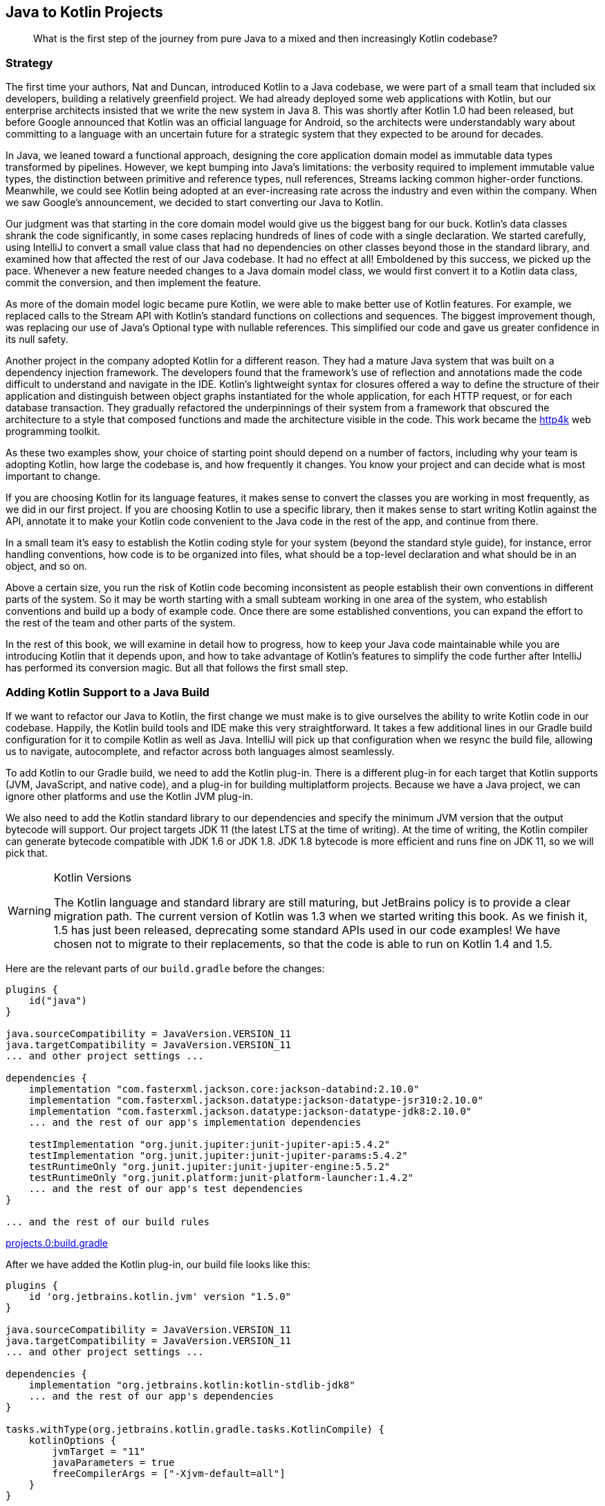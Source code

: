 [[java-to-kotlin-projects]]
== Java to Kotlin Projects

++++
<blockquote data-type="epigraph">
<p class="lrgquote">What is the first step of the journey from pure Java to a mixed and then increasingly Kotlin codebase?</p>
</blockquote>
++++

=== Strategy

The((("Java Way to Kotlin Way", "strategy behind Java to Kotlin projects"))) first time your authors, Nat and Duncan, introduced Kotlin to a Java codebase, we were part of a small team that included six developers, building a relatively greenfield project.
We had already deployed some web applications with Kotlin, but our enterprise architects insisted that we write the new system in Java 8.
This was shortly after Kotlin 1.0 had been released, but before Google announced that Kotlin was an official language for Android, so the architects were understandably wary about committing to a language with an uncertain future for a strategic system that they expected to be around for decades.

In Java, we leaned toward a functional approach, designing the core application domain model as immutable data types transformed by pipelines.
However, we kept bumping into Java's limitations: the verbosity required to implement immutable value types, the distinction between primitive and reference types, null references, Streams lacking common higher-order functions.
Meanwhile, we could see Kotlin being adopted at an ever-increasing rate across the industry and even within the company.
When we saw Google's announcement, we decided to start converting our Java to Kotlin.

Our judgment was that starting in the core domain model would give us the biggest bang for our buck.
Kotlin's data classes shrank the code significantly, in some cases replacing hundreds of lines of code with a single declaration.
We started carefully, using IntelliJ to convert a small value class that had no dependencies on other classes beyond those in the standard library, and examined how that affected the rest of our Java codebase.
It had no effect at all!
Emboldened by this success, we picked up the pace.
Whenever a new feature needed changes to a Java domain model class, we would first convert it to a Kotlin data class, commit the conversion, and then implement the feature.

As more of the domain model logic became pure Kotlin, we were able to make better use of Kotlin features.
For example, we replaced calls to the Stream API with Kotlin's standard functions on collections and sequences.
The biggest improvement though, was replacing our use of Java's Optional type with nullable references.
This simplified our code and gave us greater confidence in its null safety.

Another project in the company adopted Kotlin for a different reason.
They had a mature Java system that was built on a dependency injection framework.
The developers found that the framework's use of reflection and annotations made the code difficult to understand and navigate in the IDE.
Kotlin's lightweight syntax for closures offered a way to define the structure of their application and distinguish between object graphs instantiated for the whole application, for each HTTP request, or for each database transaction.
They gradually refactored the underpinnings of their system from a framework that obscured the architecture to a style that composed functions and made the architecture visible in the code.
This work became the https://http4k.org[http4k] web programming toolkit.

As these two examples show, your choice of starting point should depend on a number of factors, including why your team is adopting Kotlin, how large the codebase is, and how frequently it changes.
You know your project and can decide what is most important to change.

If you are choosing Kotlin for its language features, it makes sense to convert the classes you are working in most frequently, as we did in our first project.
If you are choosing Kotlin to use a specific library, then it makes sense to start writing Kotlin against the API, annotate it to make your Kotlin code convenient to the Java code in the rest of the app, and continue from there.

In a small team it’s easy to establish the Kotlin coding style for your system (beyond the standard style guide), for instance, error handling conventions, how code is to be organized into files, what should be a top-level declaration and what should be in an object, and so on.

Above a certain size, you run the risk of Kotlin code becoming inconsistent as people establish their own conventions in different parts of the system.
So it may be worth starting with a small subteam working in one area of the system, who establish conventions and build up a body of example code.
Once there are some established conventions, you can expand the effort to the rest of the team and other parts of the system.

[role="pagebreak-before"]
In the rest of this book, we will examine in detail how to progress, how to keep your Java code maintainable while you are introducing Kotlin that it depends upon, and how to take advantage of Kotlin's features to simplify the code further after IntelliJ has performed its conversion magic.
But all that follows the first small step.

=== Adding Kotlin Support to a Java Build

If((("Java Way to Kotlin Way", "adding Kotlin support to Java builds", id="JWKWsupport02")))((("Gradle build configuration", id="gradle02"))) we want to refactor our Java to Kotlin, the first change we must make is to give ourselves the ability to write Kotlin code in our codebase.
Happily, the Kotlin build tools and IDE make this very straightforward.
It takes a few additional lines in our Gradle build configuration for it to compile Kotlin as well as Java.
IntelliJ((("IntelliJ IDE", "adding Kotlin support to Java builds"))) will pick up that configuration when we resync the build file, allowing us to navigate, autocomplete, and refactor across both languages almost seamlessly.

To add Kotlin to our Gradle build, we need to add the Kotlin plug-in.
There is a different plug-in for each target that Kotlin supports (JVM, JavaScript, and native code), and a plug-in for building multiplatform projects.
Because we have a Java project, we can ignore other platforms and use the Kotlin JVM plug-in.

We also need to add the Kotlin standard library to our dependencies and specify the minimum JVM version that the output bytecode will support.
Our project targets JDK 11 (the latest LTS at the time of writing).
At the time of writing, the Kotlin compiler can generate bytecode compatible with JDK 1.6 or JDK 1.8. JDK 1.8 bytecode is more efficient and runs fine on JDK 11, so we will pick that.

[WARNING]
.Kotlin Versions
====
The((("Kotlin", "versions"))) Kotlin language and standard library are still maturing, but JetBrains policy is to provide a clear migration path.
The current version of Kotlin was 1.3 when we started writing this book.
As we finish it, 1.5 has just been released, deprecating some standard APIs used in our code examples!
We have chosen not to migrate to their replacements, so that the code is able to run on Kotlin 1.4 and 1.5.
====

Here are the relevant parts of our `build.gradle` before the changes:

// begin-insert: projects.0:build.gradle#java_build
[source,groovy]
----
plugins {
    id("java")
}

java.sourceCompatibility = JavaVersion.VERSION_11
java.targetCompatibility = JavaVersion.VERSION_11
... and other project settings ...

dependencies {
    implementation "com.fasterxml.jackson.core:jackson-databind:2.10.0"
    implementation "com.fasterxml.jackson.datatype:jackson-datatype-jsr310:2.10.0"
    implementation "com.fasterxml.jackson.datatype:jackson-datatype-jdk8:2.10.0"
    ... and the rest of our app's implementation dependencies

    testImplementation "org.junit.jupiter:junit-jupiter-api:5.4.2"
    testImplementation "org.junit.jupiter:junit-jupiter-params:5.4.2"
    testRuntimeOnly "org.junit.jupiter:junit-jupiter-engine:5.5.2"
    testRuntimeOnly "org.junit.platform:junit-platform-launcher:1.4.2"
    ... and the rest of our app's test dependencies
}

... and the rest of our build rules
----
++++
<div class="coderef">
    <a class="orm:hideurl" href="https://github.com/java-to-kotlin/code/blob/projects.0/build.gradle">
        projects.0:build.gradle
    </a>
</div>
++++
// end-insert

After we have added the Kotlin plug-in, our build file looks like this:

// begin-insert: projects.1:build.gradle#kotlin_plugin
[source,groovy]
----
plugins {
    id 'org.jetbrains.kotlin.jvm' version "1.5.0"
}

java.sourceCompatibility = JavaVersion.VERSION_11
java.targetCompatibility = JavaVersion.VERSION_11
... and other project settings ...

dependencies {
    implementation "org.jetbrains.kotlin:kotlin-stdlib-jdk8"
    ... and the rest of our app's dependencies
}

tasks.withType(org.jetbrains.kotlin.gradle.tasks.KotlinCompile) {
    kotlinOptions {
        jvmTarget = "11"
        javaParameters = true
        freeCompilerArgs = ["-Xjvm-default=all"]
    }
}

... and the rest of our build rules
----
++++
<div class="coderef">
    <a class="orm:hideurl" href="https://github.com/java-to-kotlin/code/blob/projects.1/build.gradle">
        projects.1:build.gradle
    </a>
</div>
++++
// end-insert:

Given those changes, we can rerun our build, and see that...

...the build still works!

If we resync the Gradle project in IntelliJ (this may happen automatically on saving), we can run our tests and programs within the IDE.

Our tests still pass, so we haven't broken anything, but neither have we proved that we can use Kotlin in our project.
Let's test that by writing a "hello world" program.
We create a file, __HelloWorld.kt__, in the root package of our Java source tree, __src/main/java__:

.HelloWorld.kt
// begin-insert: projects.2:src/main/java/HelloWorld.kt
[source,kotlin]
----
fun main() {
    println("hello, world")
}
----
++++
<div class="coderef">
    <a class="orm:hideurl" href="https://github.com/java-to-kotlin/code/blob/projects.2/src/main/java/HelloWorld.kt">
        projects.2:src/main/java/HelloWorld.kt
    </a>
</div>
++++
// end-insert

[TIP]
.Where to Put Kotlin Source
====
The((("Kotlin", "source placement"))) Kotlin build plug-in adds additional source roots, _src/main/kotlin_ and __src/test/kotlin__, and compiles Kotlin source files found in any of their subdirectories.

It will also compile Kotlin source found in Java source trees, in particular _src/main/java_ and __src/test/java__.
Although you can separate your source files by language, putting Java files in the _java_ directories and Kotlin into _kotlin_, in practice your authors don't bother.
It's nice to be able to look into a directory and see all the source for the corresponding package rather than casting around the filesystem.
To make this work, though, we keep Kotlin source in directories mirroring the package structure rather than taking advantage of Kotlin's ability to have files in a single directory but multiple [.keep-together]#packages#.

In a similar vein, while Kotlin does allow multiple public classes to be defining in a single class, when we are mixing Java and Kotlin in a project, we tend to stick to one class per file for consistency.
====

We can run that within the IDE by clicking the little green arrow in the lefthand margin next to `fun main()`.

We can run our build and then run it from the command line with the `java` command.
Compiling the source file named _HelloWorld.kt_ creates a Java class file named `HelloWorldKt`.
We'll look into how Kotlin source gets translated into Java class files in more detail later, but for now, we can run our program with the `java` command, like so:

[source,text]
----
$ java -cp build/classes/kotlin/main HelloWorldKt
hello, world
----

It lives!

Let's delete __HelloWorld.kt__—it's done its job—commit and push.

We now have the _option_ to use Kotlin in our project; the first part of this chapter gives some pointers to _where_ to start using it.((("", startref="gradle02")))

.Other Build Systems
****
We've((("Java Way to Kotlin Way", "build systems other than Gradle"))) chosen to show the changes necessary to add Kotlin support to a Gradle build here, but you can use Maven or Ant by following the instructions provided in the Tools section of https://oreil.ly/bWi9n[the Kotlin documentiation].
This also gives instructions for using the command-line compiler, `kotlinc`.

If you use Gradle, there is the option to use Kotlin, rather than the traditional Groovy, as the build definition language.
This has the advantage of providing better tool support through strong typing, at the expense of having to translate historical StackOverflow answers into a new language.

As we are Java and Kotlin developers rather than Java and Groovy developers, your authors start new projects with the Kotlin DSL, but we don't feel the need to convert existing Groovy builds, at least not immediately.
As with the Java and Kotlin in production code, we can mix and match Kotlin and Groovy in our build, so this is a conversion that we can take our time over.
We don't recommend that you switch your build from Groovy to Kotlin as your first act of conversion, and certainly don't look to us to write a Groovy to Kotlin Gradle book!((("", startref="JWKWsupport02")))
****

=== Moving On

We expect the technical information in this chapter to date very quickly, as neither Gradle nor its plug-ins have a very stable interface.
Your current Java build file is also almost certainly incompatible with our example in some crucial way.
Despite this, though, adding Kotlin to a Java build is generally straightforward.

Devising a strategy for moving code from Java to Kotlin is more complicated and context specific.
Or at least differently complicated and context specific.
Individual projects should examine where Java is and isn’t working for them, and where using Kotlin would alleviate problems and improve the code.
You might choose to dive in and write some Kotlin from scratch, or to convert an existing Java class to Kotlin.
In the spirit of this book, the latter is the approach we'll take in pass:[<a data-type="xref" href="#java-to-kotlin-classes" data-xrefstyle="chap-num-title">#java-to-kotlin-classes</a>].

